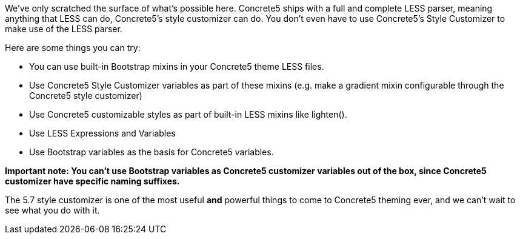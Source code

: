 We've only scratched the surface of what's possible here. Concrete5 ships with a full and complete LESS parser, meaning anything that LESS can do, Concrete5's style customizer can do. You don't even have to use Concrete5's Style Customizer to make use of the LESS parser.

Here are some things you can try:

* You can use built-in Bootstrap mixins in your Concrete5 theme LESS files.
* Use Concrete5 Style Customizer variables as part of these mixins (e.g. make a gradient mixin configurable through the Concrete5 style customizer)
* Use Concrete5 customizable styles as part of built-in LESS mixins like lighten().
* Use LESS Expressions and Variables
* Use Bootstrap variables as the basis for Concrete5 variables.

*Important note: You can't use Bootstrap variables as Concrete5 customizer variables out of the box, since Concrete5 customizer have specific naming suffixes.*

The 5.7 style customizer is one of the most useful *and* powerful things to come to Concrete5 theming ever, and we can't wait to see what you do with it.
